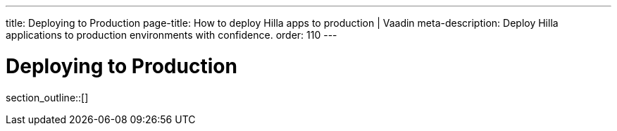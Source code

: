 ---
title: Deploying to Production
page-title: How to deploy Hilla apps to production | Vaadin
meta-description: Deploy Hilla applications to production environments with confidence.
order: 110
---

= Deploying to Production

// TODO I hear this is outdated

// Although you may have launched your server directly from your IDE during development, for production you need to deploy the application as a `WAR` file (Java Servlet) or `JAR` file that includes your application server (Spring Boot and other embedded servers).

// The main difference between development and production modes is that, in the development mode, Hilla uses `webpack` to serve JavaScript files to the browser, instead of the Java server the application is running on.
// This is so that if you change a JavaScript or CSS file, your changes are picked up and served automatically.
// When you are in production mode, you don't want this extra overhead, since the files will not change.
// It's more efficient to prepare JavaScript and CSS files once, during build, and let one server (the Java Server) serve all requests.
// At the same time, the client resources can be optimized and minified to reduce the load on the network and browser even further.

section_outline::[]
